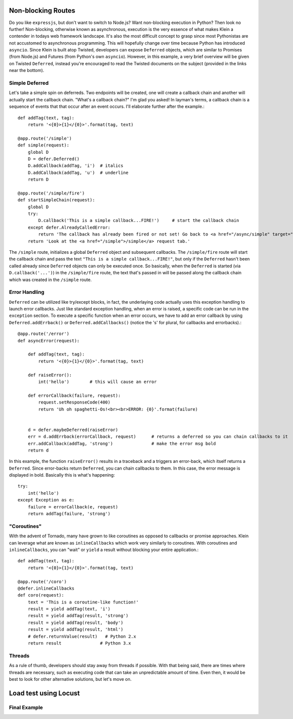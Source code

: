 Non-blocking Routes
===================

Do you like ``expressjs``, but don't want to switch to Node.js?  Want non-blocking execution in Python?  Then look no further!  Non-blocking, otherwise known as asynchronous, execution is the very essence of what makes Klein a contender in todays web framework landscape.  It's also the most difficult concept to grasp since most Pythonistas are not accustomed to asynchronous programming.  This will hopefully change over time because Python has introduced ``asyncio``.  Since Klein is built atop Twisted, developers can expose ``Deferred`` objects, which are similar to Promises (from Node.js) and Futures (from Python's own ``asyncio``).  However, in this example, a very brief overview will be given on Twisted ``Deferred``, instead you're encouraged to read the Twisted documents on the subject (provided in the links near the bottom).


Simple Deferred
---------------

Let's take a simple spin on deferreds.  Two endpoints will be created, one will create a callback chain and another will actually start the callback chain.  "What's a callback chain?"  I'm glad you asked!  In layman's terms, a callback chain is a sequence of events that that occur after an event occurs.  I'll elaborate further after the example.::

    def addTag(text, tag):
        return '<{0}>{1}</{0}>'.format(tag, text)

    @app.route('/simple')
    def simple(request):
        global D
        D = defer.Deferred()
        D.addCallback(addTag, 'i')  # italics
        D.addCallback(addTag, 'u')  # underline
        return D

    @app.route('/simple/fire')
    def startSimpleChain(request):
        global D
        try:
            D.callback('This is a simple callback...FIRE!')     # start the callback chain
        except defer.AlreadyCalledError:
            return 'The callback has already been fired or not set! Go back to <a href="/async/simple" target="new">/async/simple</a> and initiate the Deferred.'
        return 'Look at the <a href="/simple">/simple</a> request tab.'    


The ``/simple`` route, initializes a global ``Deferred`` object and subsequent callbacks.  The ``/simple/fire`` route will start the callback chain and pass the text ``"This is a simple callback...FIRE!"``, but only if the ``Deferred`` hasn't been called already since ``Deferred`` objects can only be executed once.  So basically, when the ``Deferred`` is started (via ``D.callback('...')``) in the ``/simple/fire`` route, the text that's passed in will be passed along the callback chain which was created in the ``/simple`` route.


Error Handling
--------------

``Deferred`` can be utilized like try/except blocks, in fact, the underlaying code actually uses this exception handling to launch error callbacks.  Just like standard exception handling, when an error is raised, a specific code can be run in the ``exception`` section.  To execute a specific function when an error occurs, we have to add an error callback by using ``Deferred.addErrback()`` or ``Deferred.addCallbacks()`` (notice the 's' for plural, for callbacks and errorbacks).::

    @app.route('/error')
    def asyncError(request):

        def addTag(text, tag):
            return '<{0}>{1}</{0}>'.format(tag, text)

        def raiseError():
            int('hello')        # this will cause an error

        def errorCallback(failure, request):
            request.setResponseCode(400)
            return 'Uh oh spaghetti-Os!<br><br>ERROR: {0}'.format(failure)


        d = defer.maybeDeferred(raiseError)
        err = d.addErrback(errorCallback, request)      # returns a deferred so you can chain callbacks to it
        err.addCallback(addTag, 'strong')               # make the error msg bold
        return d

In this example, the function ``raiseError()`` results in a traceback and a triggers an error-back, which itself returns a ``Deferred``.  Since error-backs return ``Deferred``, you can chain callbacks to them.  In this case, the error message is displayed in bold.  Basically this is what's happening::

    try:
        int('hello')
    except Exception as e:
        failure = errorCallback(e, request)
        return addTag(failure, 'strong')


"Coroutines"
------------

With the advent of Tornado, many have grown to like coroutines as opposed to callbacks or promise approaches.  Klein can leverage what are known as ``inlineCallbacks`` which work very similarly to coroutines.  With coroutines and ``inlineCallbacks``, you can "wait" or ``yield`` a result without blocking your entire application.::

    def addTag(text, tag):
        return '<{0}>{1}</{0}>'.format(tag, text)

    @app.route('/coro')
    @defer.inlineCallbacks
    def coro(request):
        text = 'This is a coroutine-like function!'
        result = yield addTag(text, 'i')
        result = yield addTag(result, 'strong')
        result = yield addTag(result, 'body')
        result = yield addTag(result, 'html')
        # defer.returnValue(result)   # Python 2.x
        return result               # Python 3.x

Threads
-------

As a rule of thumb, developers should stay away from threads if possible.  With that being said, there are times where threads are necessary, such as executing code that can take an unpredictable amount of time.  Even then, it would be best to look for other alternative solutions, but let's move on.


Load test using Locust
======================

Final Example
-------------
